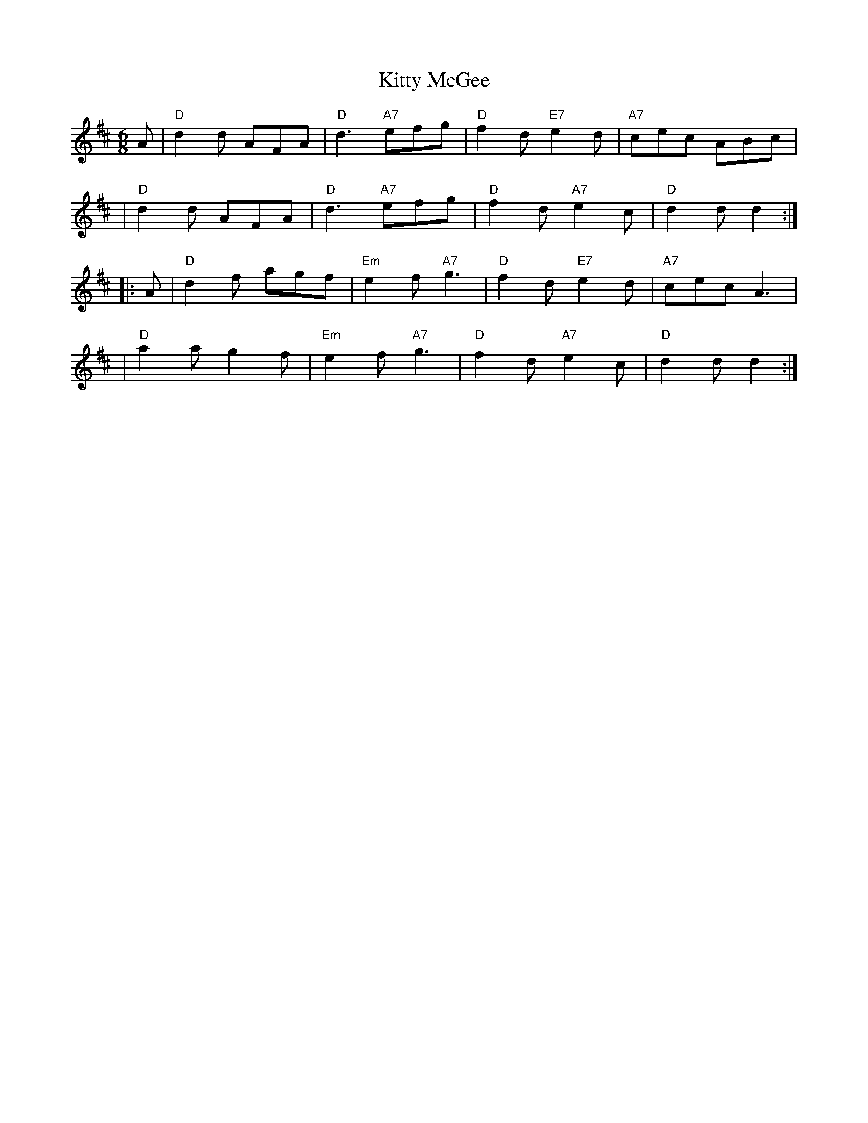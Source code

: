 X: 1
T: Kitty McGee
M: 6/8
L: 1/8
K: D
A \
| "D"d2d AFA | "D"d3 "A7"efg | "D"f2d "E7"e2d | "A7"cec ABc |
| "D"d2d AFA | "D"d3 "A7"efg | "D"f2d "A7"e2c |  "D"d2d d2 :|
|: A \
| "D"d2f agf | "Em"e2f "A7"g3 | "D"f2d "E7"e2d | "A7"cec A3 |
| "D"a2a g2f | "Em"e2f "A7"g3 | "D"f2d "A7"e2c | "D"d2d d2 :|
